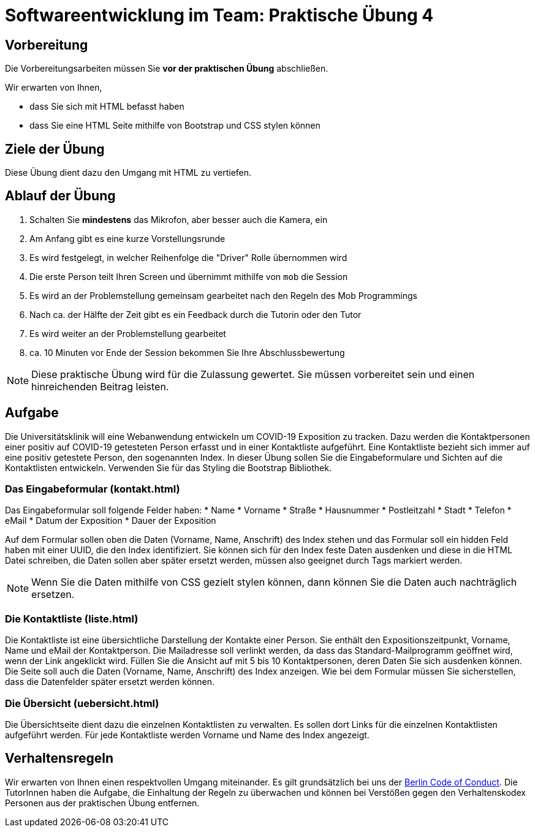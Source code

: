 = Softwareentwicklung im Team: Praktische Übung 4
:icons: font
:icon-set: fa
:experimental:
:source-highlighter: rouge
ifdef::env-github[]
:tip-caption: :bulb:
:note-caption: :information_source:
:important-caption: :heavy_exclamation_mark:
:caution-caption: :fire:
:warning-caption: :warning:
:stem: latexmath
endif::[]

== Vorbereitung 

Die Vorbereitungsarbeiten müssen Sie *vor der praktischen Übung* abschließen. 

Wir erwarten von Ihnen,

* dass Sie sich mit HTML befasst haben
* dass Sie eine HTML Seite mithilfe von Bootstrap und CSS stylen können

== Ziele der Übung

Diese Übung dient dazu den Umgang mit HTML zu vertiefen. 

== Ablauf der Übung

. Schalten Sie *mindestens* das Mikrofon, aber besser auch die Kamera, ein 
. Am Anfang gibt es eine kurze Vorstellungsrunde 
. Es wird festgelegt, in welcher Reihenfolge die "Driver" Rolle übernommen wird
. Die erste Person teilt Ihren Screen und übernimmt mithilfe von `mob` die Session
. Es wird an der Problemstellung gemeinsam gearbeitet nach den Regeln des Mob Programmings 
. Nach ca. der Hälfte der Zeit gibt es ein Feedback durch die Tutorin oder den Tutor
. Es wird weiter an der Problemstellung gearbeitet
. ca. 10 Minuten vor Ende der Session bekommen Sie Ihre Abschlussbewertung 

NOTE: Diese praktische Übung wird für die Zulassung gewertet. Sie müssen vorbereitet sein und einen hinreichenden Beitrag leisten. 

== Aufgabe 

Die Universitätsklinik will eine Webanwendung entwickeln um COVID-19 Exposition zu tracken. Dazu werden die Kontaktpersonen einer positiv auf COVID-19 getesteten Person erfasst und in einer Kontaktliste aufgeführt. Eine Kontaktliste bezieht sich immer auf eine positiv getestete Person, den sogenannten Index. In dieser Übung sollen Sie die Eingabeformulare und Sichten auf die Kontaktlisten entwickeln. Verwenden Sie für das Styling die Bootstrap Bibliothek.

=== Das Eingabeformular (kontakt.html)

Das Eingabeformular soll folgende Felder haben:
* Name
* Vorname
* Straße
* Hausnummer
* Postleitzahl
* Stadt
* Telefon
* eMail
* Datum der Exposition
* Dauer der Exposition 

Auf dem Formular sollen oben die Daten (Vorname, Name, Anschrift) des Index stehen und das Formular soll ein hidden Feld haben mit einer UUID, die den Index identifiziert. Sie können sich für den Index feste Daten ausdenken und diese in die HTML Datei schreiben, die Daten sollen aber später ersetzt werden, müssen also geeignet durch Tags markiert werden. 

NOTE: Wenn Sie die Daten mithilfe von CSS gezielt stylen können, dann können Sie die Daten auch nachträglich ersetzen.

=== Die Kontaktliste (liste.html)

Die Kontaktliste ist eine übersichtliche Darstellung der Kontakte einer Person. Sie enthält den Expositionszeitpunkt, Vorname, Name und eMail der Kontaktperson. Die Mailadresse soll verlinkt werden, da dass das Standard-Mailprogramm geöffnet wird, wenn der Link angeklickt wird. Füllen Sie die Ansicht auf mit 5 bis 10 Kontaktpersonen, deren Daten Sie sich ausdenken können. Die Seite soll auch die Daten (Vorname, Name, Anschrift) des Index anzeigen. Wie bei dem Formular müssen Sie sicherstellen, dass die Datenfelder später ersetzt werden können. 

=== Die Übersicht (uebersicht.html)

Die Übersichtseite dient dazu die einzelnen Kontaktlisten zu verwalten. Es sollen dort Links für die einzelnen Kontaktlisten aufgeführt werden. Für jede Kontaktliste werden Vorname und Name des Index angezeigt.

== Verhaltensregeln

Wir erwarten von Ihnen einen respektvollen Umgang miteinander. Es gilt grundsätzlich bei uns der https://berlincodeofconduct.org/de/[Berlin Code of Conduct]. Die TutorInnen haben die Aufgabe, die Einhaltung der Regeln zu überwachen und können bei Verstößen gegen den Verhaltenskodex Personen aus der praktischen Übung entfernen.   

